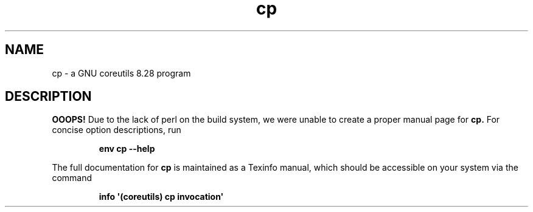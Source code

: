 .TH "cp" 1 "GNU coreutils 8.28" "User Commands"
.SH NAME
cp \- a GNU coreutils 8.28 program
.SH DESCRIPTION
.B OOOPS!
Due to the lack of perl on the build system, we were
unable to create a proper manual page for
.B cp.
For concise option descriptions, run
.IP
.B env cp --help
.PP
The full documentation for
.B cp
is maintained as a Texinfo manual, which should be accessible
on your system via the command
.IP
.B info \(aq(coreutils) cp invocation\(aq
